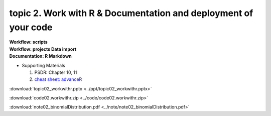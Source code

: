 topic 2. Work with R & Documentation and deployment of your code
======================================================
| **Workflow: scripts**
| **Workflow: projects Data import**
| **Documentation: R Markdown**

* Supporting Materials

  1. PSDR: Chapter 10, 11
  2. `cheat sheet: advanceR <https://www.rstudio.com/wp-content/uploads/2016/02/advancedR.pdf>`_

:download:`topic02_workwithr.pptx <../ppt/topic02_workwithr.pptx>`

:download:`code02.workwithr.zip <../code/code02.workwithr.zip>`

:download:`note02_binomialDistribution.pdf <../note/note02_binomialDistribution.pdf>`
